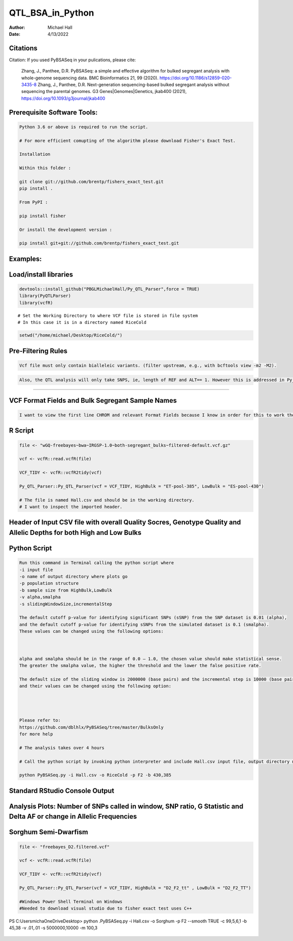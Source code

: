 ==================
QTL_BSA_in_Python
==================

:Author: Michael Hall
:Date:   4/13/2022


Citations
=========

Citation: If you used PyBSASeq in your pulications, please cite:

    Zhang, J., Panthee, D.R. PyBSASeq: a simple and effective algorithm for bulked segregant analysis with whole-genome sequencing data. BMC Bioinformatics 21, 99 (2020). https://doi.org/10.1186/s12859-020-3435-8
    Zhang, J., Panthee, D.R. Next-generation sequencing-based bulked segregant analysis without sequencing the parental genomes. G3 Genes|Genomes|Genetics, jkab400 (2021), https://doi.org/10.1093/g3journal/jkab400


Prerequisite Software Tools:
============================

.. code:: r

   Python 3.6 or above is required to run the script.

   # For more efficient comupting of the algorithm please download Fisher's Exact Test.

   Installation

   Within this folder :

   git clone git://github.com/brentp/fishers_exact_test.git
   pip install .

   From PyPI :

   pip install fisher

   Or install the development version :

   pip install git+git://github.com/brentp/fishers_exact_test.git




Examples:
=========

Load/install libraries
======================

.. code:: r 
   
   devtools::install_github("PBGLMichaelHall/Py_QTL_Parser",force = TRUE)
   library(PyQTLParser)
   library(vcfR)
::

   # Set the Working Directory to where VCF file is stored in file system
   # In this case it is in a directory named RiceCold
.. code:: r 

   setwd("/home/michael/Desktop/RiceCold/")
   
   
   
Pre-Filtering Rules
=================================================


.. code:: r

   Vcf file must only contain bialleleic variants. (filter upstream, e.g., with bcftools view -m2 -M2).
   
.. code:: r

   Also, the QTL analysis will only take SNPS, ie, length of REF and ALT== 1. However this is addressed in Py_QTL_Parser function.

=========================================================================================================================================================



VCF Format Fields and Bulk Segregant Sample Names
=================================================

.. code:: r

   I want to view the first line CHROM and relevant Format Fields because I know in order for this to work there must be a GQ (Genotype Quality) variable in the Format Field. 
      
.. figure:: ../images/gt.png
   :alt: 
   
R Script
========
   
.. code:: r
   
   file <- "wGQ-freebayes~bwa~IRGSP-1.0~both-segregant_bulks~filtered-default.vcf.gz"

   vcf <- vcfR::read.vcfR(file)

   VCF_TIDY <- vcfR::vcfR2tidy(vcf)
   
   Py_QTL_Parser::Py_QTL_Parser(vcf = VCF_TIDY, HighBulk = "ET-pool-385", LowBulk = "ES-pool-430")
   
   # The file is named Hall.csv and should be in the working directory.
   # I want to inspect the imported header.
   
Header of Input CSV file with overall Quality Socres, Genotype Quality and Allelic Depths for both High and Low Bulks
======================================================================================================================

.. code:: r


.. figure:: ../images/ga.png
   :alt: 


Python Script
=============

.. code:: r

   Run this command in Terminal calling the python script where 
   -i input file
   -o name of output directory where plots go
   -p population structure
   -b sample size from HighBulk,LowBulk
   -v alpha,smalpha
   -s slidingWindowSize,incrementalStep
   
   The default cutoff p-value for identifying significant SNPs (sSNP) from the SNP dataset is 0.01 (alpha), 
   and the default cutoff p-value for identifying sSNPs from the simulated dataset is 0.1 (smalpha). 
   These values can be changed using the following options:



   alpha and smalpha should be in the range of 0.0 – 1.0, the chosen value should make statistical sense. 
   The greater the smalpha value, the higher the threshold and the lower the false positive rate.

   The default size of the sliding window is 2000000 (base pairs) and the incremental step is 10000 (base pairs), 
   and their values can be changed using the following option:




   Please refer to:
   https://github.com/dblhlx/PyBSASeq/tree/master/BulksOnly
   for more help
   
   # The analysis takes over 4 hours

   # Call the python script by invoking python interpreter and include Hall.csv input file, output directory name, population structure 'F2', and Bulk Sizes
      
   python PyBSASeq.py -i Hall.csv -o RiceCold -p F2 -b 430,385
   
   
Standard RStudio Console Output
===============================

.. code:: r

.. figure:: ../images/lot.png
   :alt: 
   
Analysis Plots: Number of SNPs called in window, SNP ratio, G Statistic and Delta AF or change in Allelic Frequencies
=====================================================================================================================

.. code:: r
   
.. figure:: ../images/lot2.png

Sorghum Semi-Dwarfism
=====================

.. code:: r


    file <- "freebayes_D2.filtered.vcf"

    vcf <- vcfR::read.vcfR(file)

    VCF_TIDY <- vcfR::vcfR2tidy(vcf)

    Py_QTL_Parser::Py_QTL_Parser(vcf = VCF_TIDY, HighBulk = "D2_F2_tt" , LowBulk = "D2_F2_TT")

    #Windows Power Shell Terminal on Windows
    #Needed to download visual studio due to fisher exact test uses C++

PS C:\Users\micha\OneDrive\Desktop> python .\PyBSASeq.py -i Hall.csv -o Sorghum -p F2 --smooth TRUE -c 99,5,6,1 -b 45,38 -v .01,.01 -s 5000000,10000 -m 100,3

.. figure:: ../images/SSD.png


 
